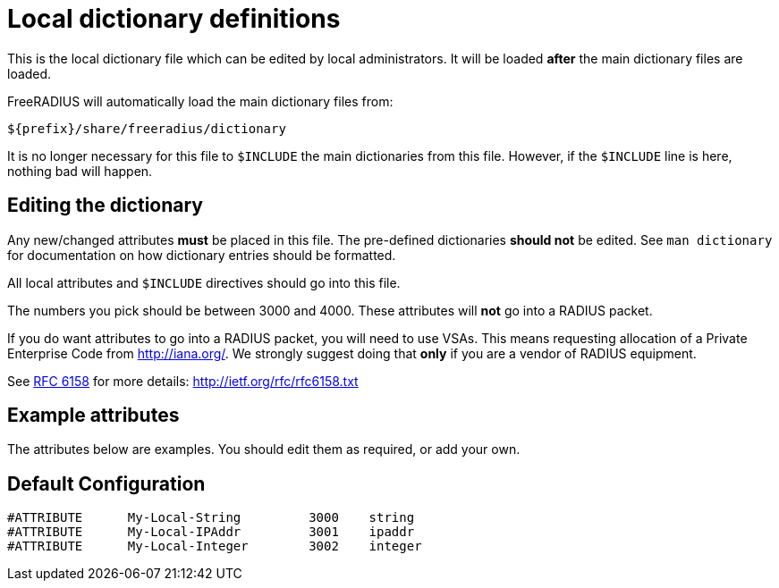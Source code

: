 



= Local dictionary definitions

This is the local dictionary file which can be
edited by local administrators.  It will be loaded
  *after* the main dictionary files are loaded.

FreeRADIUS will automatically load the main dictionary files from:

	${prefix}/share/freeradius/dictionary

It is no longer necessary for this file to `$INCLUDE` the main
dictionaries from this file.  However, if the `$INCLUDE` line is
here, nothing bad will happen.


## Editing the dictionary

Any new/changed attributes *must* be placed in this file.
The pre-defined dictionaries *should not* be edited.
See `man dictionary` for documentation on how dictionary
entries should be formatted.

All local attributes and `$INCLUDE` directives should
go into this file.

The numbers you pick should be between 3000 and 4000.
These attributes will *not* go into a RADIUS packet.

If you do want attributes to go into a RADIUS packet, you
will need to use VSAs. This means requesting allocation
of a Private Enterprise Code from http://iana.org/. We
strongly suggest doing that *only* if you are a vendor of
RADIUS equipment.

See https://tools.ietf.org/html/rfc6158[RFC 6158] for more details:
  http://ietf.org/rfc/rfc6158.txt


## Example attributes

The attributes below are examples. You should edit them as
required, or add your own.



== Default Configuration

```
#ATTRIBUTE	My-Local-String		3000	string
#ATTRIBUTE	My-Local-IPAddr		3001	ipaddr
#ATTRIBUTE	My-Local-Integer	3002	integer
```
